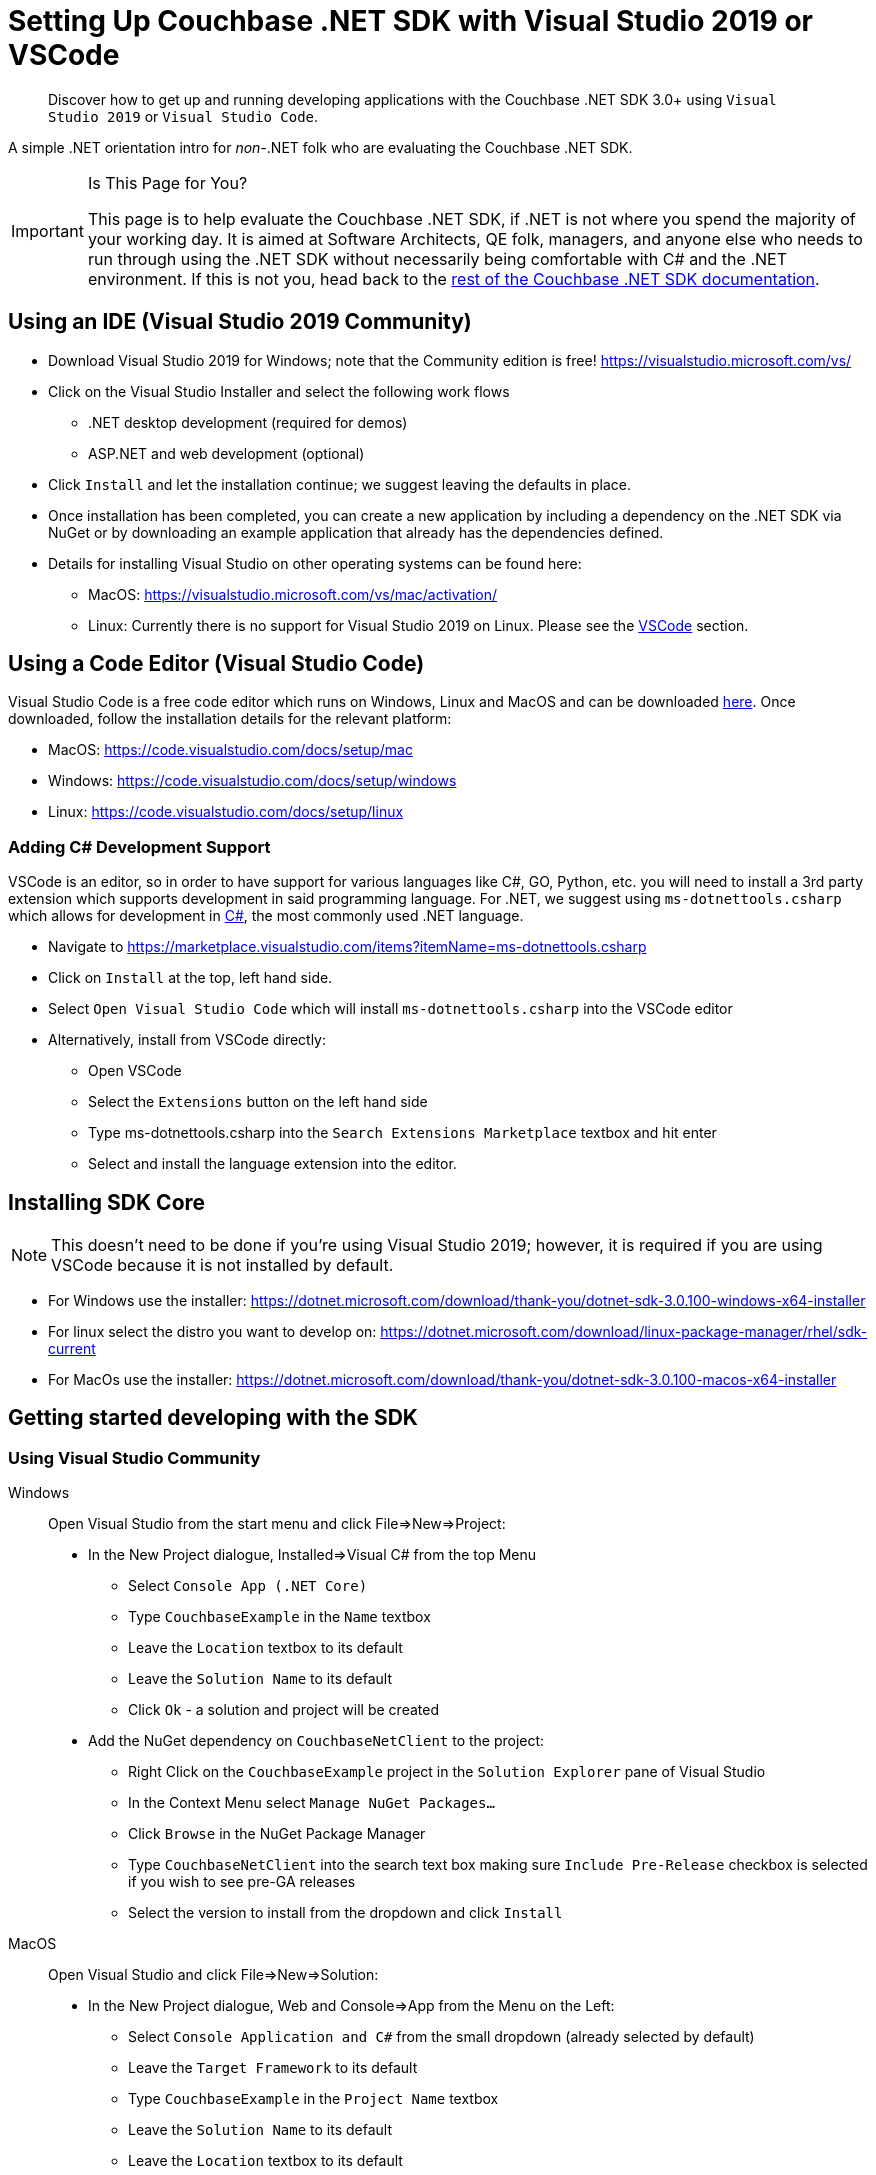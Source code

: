 = Setting Up Couchbase .NET SDK with Visual Studio 2019 or VSCode
:description: pass:q[Discover how to get up and running developing applications with the Couchbase .NET SDK 3.0+ using `Visual Studio 2019` or `Visual Studio Code`.]
:page-aliases: ROOT:platform-introduction,ROOT:platform-help,
:navtitle: Setting Up the .NET SDK

[abstract]
{description}


A simple .NET orientation intro for _non-_.NET folk who are evaluating the Couchbase .NET SDK.

[IMPORTANT]
.Is This Page for You?
====
This page is to help evaluate the Couchbase .NET SDK, if .NET is not where you spend the majority of your working day. 
It is aimed at Software Architects, QE folk, managers, and anyone else who needs to run through using the .NET SDK without necessarily being comfortable with C# and the .NET environment.
If this is not you, head back to the xref:overview.adoc[rest of the Couchbase .NET SDK documentation].
====


== Using an IDE (Visual Studio 2019 Community)

* Download Visual Studio 2019 for Windows; note that the Community edition is free! https://visualstudio.microsoft.com/vs/

* Click on the Visual Studio Installer and select the following work flows
    - .NET desktop development (required for demos)
    - ASP.NET and web development (optional)

* Click `Install` and let the installation continue; we suggest leaving the defaults in place.

* Once installation has been completed, you can create a new application by including a dependency on the .NET SDK via NuGet or by downloading an example application that already has the dependencies defined.

* Details for installing Visual Studio on other operating systems can be found here:
 - MacOS: https://visualstudio.microsoft.com/vs/mac/activation/
 - Linux: Currently there is no support for Visual Studio 2019 on Linux. Please see the <<#vscode, VSCode>> section.


[#vscode]
== Using a Code Editor (Visual Studio Code) 

Visual Studio Code is a free code editor which runs on Windows, Linux and MacOS and can be downloaded link:https://code.visualstudio.com/[here]. Once downloaded, follow the installation details for the relevant platform:

* MacOS: https://code.visualstudio.com/docs/setup/mac
* Windows: https://code.visualstudio.com/docs/setup/windows
* Linux: https://code.visualstudio.com/docs/setup/linux

=== Adding C# Development Support

VSCode is an editor, so in order to have support for various languages like C#, GO, Python, etc. you will need to install a 3rd party extension which supports development in said programming language. For .NET, we suggest using `ms-dotnettools.csharp` which allows for development in link:https://code.visualstudio.com/docs/languages/csharp[C#], the most commonly used .NET language.

* Navigate to https://marketplace.visualstudio.com/items?itemName=ms-dotnettools.csharp
* Click on `Install` at the top, left hand side.
* Select `Open Visual Studio Code` which will install `ms-dotnettools.csharp` into the VSCode editor
* Alternatively, install from VSCode directly:
    - Open VSCode
    - Select the `Extensions` button on the left hand side
    - Type ms-dotnettools.csharp into the `Search Extensions Marketplace` textbox and hit enter
    - Select and install the language extension into the editor.


== Installing SDK Core

NOTE: This doesn’t need to be done if you're using Visual Studio 2019; however, it is required if you are using VSCode because it is not installed by default.

* For Windows use the installer: https://dotnet.microsoft.com/download/thank-you/dotnet-sdk-3.0.100-windows-x64-installer
* For linux select the distro you want to develop on: https://dotnet.microsoft.com/download/linux-package-manager/rhel/sdk-current
* For MacOs use the installer: https://dotnet.microsoft.com/download/thank-you/dotnet-sdk-3.0.100-macos-x64-installer


== Getting started developing with the SDK

=== Using Visual Studio Community
[{tabs}]
==== 
Windows::
+
--
Open Visual Studio from the start menu and click File=>New=>Project:

* In the New Project dialogue, Installed=>Visual C# from the top Menu 
    - Select `Console App (.NET Core)`
    - Type `CouchbaseExample` in the `Name` textbox
    - Leave the `Location` textbox to its default
    - Leave the `Solution Name` to its default
    - Click `Ok` - a solution and project will be created
* Add the NuGet dependency on `CouchbaseNetClient` to the project:
    - Right Click on the `CouchbaseExample` project in the `Solution Explorer` pane of Visual Studio
    - In the Context Menu select `Manage NuGet Packages…`
    - Click `Browse` in the NuGet Package Manager
    - Type `CouchbaseNetClient` into the search text box making sure `Include Pre-Release` checkbox is selected if you wish to see pre-GA releases
    - Select the version to install from the dropdown and click `Install`
--
MacOS::
+
--
Open Visual Studio and click File=>New=>Solution:

* In the New Project dialogue, Web and Console=>App from the Menu on the Left:
    - Select `Console Application and C#` from the small dropdown (already selected by default)
    - Leave the `Target Framework` to its default
    - Type `CouchbaseExample` in the `Project Name` textbox
    - Leave the `Solution Name` to its default
    - Leave the `Location` textbox to its default
    - Click `Ok` - a solution and project will be created
* Add the NuGet dependency on `CouchbaseNetClient` to the project:
    - Right Click on the `CouchbaseExample` project in the `Solution Explorer` pane of Visual Studio
    - In the Context Menu select `Manage NuGet Packages…`
    - Select `Browse` in the NuGet Package Manager
    - Type `CouchbaseNetClient` into the search text box making sure `Include Pre-Release` checkbox is selected if you wish to see pre-GA releases
    - Select the version to install from the dropdown and click `Add Package`
--
====

=== Using VSCode

If you are using VSCode it is often easier to use both the editor and the Command Line Interface (CLI):

* Open a terminal and make a directory for your project: `mkdir CouchbaseExample`

* Go into the directory: `cd CouchbaseExample`

* Create the console project: `dotnet new console`

* Install the CouchbaseNetClient package: `dotnet add package CouchbaseNetClient`           

* Run the application: `dotnet run`

You should see a `Hello World` message printed in your terminal, which means the application has run successfully. 

Now you can launch VSCode and open the `CouchbaseExample` directory to start editing the `Program.cs` file.

More details can be found here: https://dotnet.microsoft.com/learn/dotnet/hello-world-tutorial/intro.

That's it! You are now ready to xref:start-using-sdk.adoc[start developing your Couchbase application].
